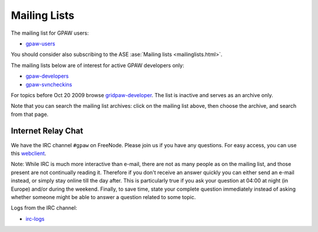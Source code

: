 .. _mailing_lists:

=============
Mailing Lists
=============

The mailing list for GPAW users:

* gpaw-users_

You should consider also subscribing
to the ASE :ase:`Mailing lists <mailinglists.html>`.

The mailing lists below are of interest for active GPAW developers only:

* gpaw-developers_

* gpaw-svncheckins_

.. _gpaw-users: http://listserv.fysik.dtu.dk/mailman/listinfo/gpaw-users
.. _gpaw-developers: http://listserv.fysik.dtu.dk/mailman/listinfo/gpaw-developers
.. _gridpaw-developer_berlios: http://lists.berlios.de/mailman/listinfo/gridpaw-developer
.. _gridpaw-developer: http://listserv.fysik.dtu.dk/mailman/listinfo/gridpaw-developer
.. _gpaw-svncheckins: https://listserv.fysik.dtu.dk/mailman/listinfo/gpaw-svncheckins
.. _ase-developers: https://listserv.fysik.dtu.dk/mailman/listinfo/ase-developers
.. _ase-svncheckins: https://listserv.fysik.dtu.dk/mailman/listinfo/ase-svncheckins
.. _ase-users: https://listserv.fysik.dtu.dk/mailman/listinfo/ase-users
.. _campos: https://listserv.fysik.dtu.dk/mailman/listinfo/campos
.. _campos-devel: https://listserv.fysik.dtu.dk/mailman/listinfo/campos-devel
.. _BerliOS: http://www.berlios.de

For topics before Oct 20 2009 browse gridpaw-developer_.
The list is inactive and serves as an archive only.

Note that you can search the mailing list archives: click on the
mailing list above, then choose the archive, and search from that page.

.. _irc:

Internet Relay Chat
===================

We have the IRC channel ``#gpaw`` on FreeNode.  Please join us if you
have any questions. For easy access, you can use this webclient_.

.. _webclient: http://webchat.freenode.net/?randomnick=0&channels=gpaw

Note: While IRC is much more interactive than e-mail, there are not as
many people as on the mailing list, and those present are not
continually reading it.  Therefore if you don't receive an answer
quickly you can either send an e-mail instead, or simply stay online
till the day after.  This is particularly true if you ask your
question at 04:00 at night (in Europe) and/or during the weekend.
Finally, to save time, state your complete question immediately
instead of asking whether someone might be able to answer a question
related to some topic.

Logs from the IRC channel:

* irc-logs_

.. _irc-logs: http://dcwww.fys.dtu.dk/~jensj/gpaw-stuff

